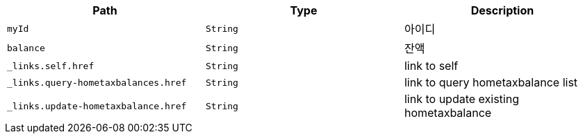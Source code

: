 |===
|Path|Type|Description

|`+myId+`
|`+String+`
|아이디

|`+balance+`
|`+String+`
|잔액

|`+_links.self.href+`
|`+String+`
|link to self

|`+_links.query-hometaxbalances.href+`
|`+String+`
|link to query hometaxbalance list

|`+_links.update-hometaxbalance.href+`
|`+String+`
|link to update existing hometaxbalance

|===
